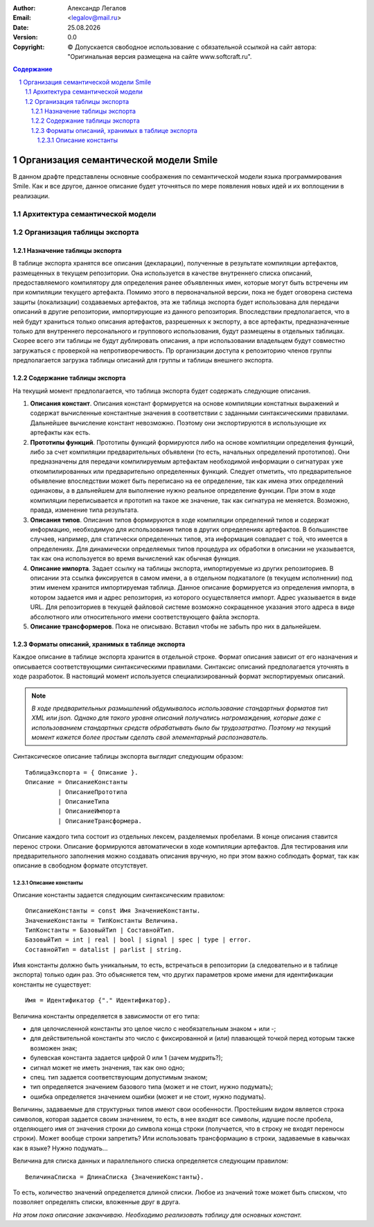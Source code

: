 .. |date| date:: %d.%m.%Y
.. |time| date:: %H:%M
.. |copy| unicode:: 0xA9 .. copyright sign

.. Текущая дата |date| и время |time|

.. meta::
   :description: Описание концепций, языковых и инструментальных средств функционально-потокового параллельного программирования.
   :keywords: парадигмы программирования, функционально-потоковое параллельное программирование

:Author:    Александр Легалов
:Email:     <legalov@mail.ru>
:Date:      |date|
:Version:   0.0

:Copyright: |copy| Допускается свободное использование с обязательной ссылкой на сайт автора: "Оригинальная версия размещена на сайте www.softcraft.ru".

.. sectnum::
    :start: 1

.. contents:: Содержание
    :depth: 4


=============================================
Организация семантической модели Smile
=============================================

В данном драфте представлены основные соображения по семантической модели языка программирования Smile. Как и все другое, данное описание будет уточняться по мере появления новых идей и их воплощении в реализации.

Архитектура семантической модели
-----------------------------------


Организация таблицы экспорта
-------------------------------

Назначение таблицы экспорта
~~~~~~~~~~~~~~~~~~~~~~~~~~~~~~~~~~~

В таблице экспорта хранятся все описания (декларации), полученные в результате компиляции артефактов, размещенных в текущем репозитории. Она используется в качестве внутреннего списка описаний, предоставляемого компилятору для определения ранее объявленных имен, которые могут быть встречены им при компиляции текущего артефакта. Помимо этого в первоначальной версии, пока не будет оговорена система защиты (локализации) создаваемых артефактов, эта же таблица экспорта будет использована для передачи описаний в другие репозитории, импортирующие из данного репозитория. Впоследствии предполагается, что в ней будут храниться только описания артефактов, разрешенных к экспорту, а все артефакты, предназначенные только для внутреннего персонального и группового использования, будут размещены в отдельных таблицах. Скорее всего эти таблицы не будут дублировать описания, а при использовании владельцем будут совместно загружаться с проверкой на непротиворечивость. Пр организации доступа к репозиторию членов группы предполагается загрузка таблицы описаний для группы и таблицы внешнего экспорта.

Содержание таблицы экспорта
~~~~~~~~~~~~~~~~~~~~~~~~~~~~~~~~~~

На текущий момент предполагается, что таблица экспорта будет содержать следующие описания.

#. **Описания констант**. Описания констант формируется на основе компиляции констатных выражений и содержат вычисленные константные значения в соответствии с заданными синтаксическими правилами. Дальнейшее вычисление констант невозможно. Поэтому они экспортируются в использующие их артефакты как есть.
#. **Прототипы функций**. Прототипы функций формируются либо на основе компиляции определения функций, либо за счет компиляции предварительных объявлени (то есть, начальных определений прототипов). Они предназначены для передачи компилируемым артефактам необходимой информации о сигнатурах уже откомпилированных или предварительно определенных функций. Следует отметить, что предварительное объявление впоследствии может быть переписано на ее определение, так как имена этих определений одинаковы, а в дальнейшем для выполнение нужно реальное определение функции. При этом в ходе компиляции переписывается и прототип на такое же значение, так как сигнатура не меняется. Возможно, правда, изменение типа результата.
#. **Описания типов**. Описания типов формируются в ходе компиляции определений типов и содержат информацию, необходимую для использования типов в других определениях артефактов. В большинстве случаев, например, для статически определенных типов, эта информация совпадает с той, что имеется в определениях. Для динамически определяемых типов процедура их обработки в описании не указывается, так как она используется во время вычислений как обычная функция.
#. **Описание импорта**. Задает ссылку на таблицы экспорта, импортируемые из других репозиториев. В описании эта ссылка фиксируется в самом имени, а в отдельном подкаталоге (в текущем исполнении) под этим именем хранится импортируемая таблица. Данное описание формируется из определения импорта, в котором задается имя и адрес репозитория, из которого осуществляется импорт. Адрес указывается в виде URL. Для репозиториев в текущей файловой системе возможно сокращенное указания этого адреса в виде абсолютного или относительного имени соответствующего файла экспорта.
#. **Описание трансформеров**. Пока не описываю. Вставил чтобы не забыть про них в дальнейшем.

Форматы описаний, хранимых в таблице экспорта
~~~~~~~~~~~~~~~~~~~~~~~~~~~~~~~~~~~~~~~~~~~~~~~~~

Каждое описание в таблице экспорта хранится в отдельной строке. Формат описания зависит от его назначения и описывается соответствующими синтаксическими правилами. Синтаксис описаний предполагается уточнять в ходе разработок. В настоящий момент используется специализированный формат экспортируемых описаний.

.. note::
    *В ходе предварительных размышлений обдумывалось использование стандартных форматов тип XML или json. Однако для такого уровня описаний получались нагромаждения, которые даже с использованием стандартных средств обрабатывать было бы трудозатратно. Поэтому на текущий момент кажется более простым сделать свой элементарный распознаватель.*

Синтаксическое описание таблицы экспорта выглядит следующим образом::

    ТаблицаЭкспорта = { Описание }.
    Описание = ОписаниеКонстанты
             | ОписаниеПрототипа
             | ОписаниеТипа
             | ОписаниеИмпорта
             | ОписаниеТрансформера.

Описание каждого типа состоит из отдельных лексем, разделяемых пробелами. В конце описания ставится перенос строки. Описание формируются автоматически в ходе компиляции артефактов. Для тестирования или предварительного заполнения можно создавать описания вручную, но при этом важно соблюдать формат, так как описание в свободном формате отсутствует.

Описание константы
``````````````````````

Описание константы задается следующим синтаксическим правилом::

    ОписаниеКонстанты = const Имя ЗначениеКонстанты.
    ЗначениеКонстанты = ТипКонстанты Величина.
    ТипКонстанты = БазовыйТип | СоставнойТип.
    БазовыйТип = int | real | bool | signal | spec | type | error.
    СоставнойТип = datalist | parlist | string.

Имя константы должно быть уникальным, то есть, встречаться в репозитории (а следовательно и в таблице экспорта) только один раз. Это объясняется тем, что других параметров кроме имени для идентификации константы не существует::

    Имя = Идентификатор {"." Идентификатор}.

Величина константы определяется в зависимости от его типа:

- для целочисленной константы это целое число с необязательным знаком + или -;
- для действительной константы это число с фиксированной и (или) плавающей точкой перед которым также возможен знак;
- булевская константа задается цифрой 0 или 1 (зачем мудрить?);
- сигнал может не иметь значения, так как оно одно;
- спец. тип задается соответствующим допустимым знаком;
- тип определяется значением базового типа (может и не стоит, нужно подумать);
- ошибка определяется значением ошибки (может и не стоит, нужно подумать).

Величины, задаваемые для структурных типов имеют свои особенности. Простейшим видом является строка символов, которая задается своим значением, то есть, в нее входят все символы, идущие после пробела, отделяющего имя от значения строки до символа конца строки (получается, что в строку не входят переносы строки). Может вообще строки запретить? Или использовать трансформацию в строки, задаваемые в кавычках как в языке? Нужно подумать...

Величина для списка данных и параллельного списка определяется следующим правилом::

    ВеличинаСписка = ДлинаСписка {ЗначениеКонстанты}.

То есть, количество значений определяется длиной списки. Любое из значений тоже может быть списком, что позволяет определять списки, вложенные друг в друга.

*На этом пока описание заканчиваю. Необходимо реализовать таблицу для основных констант.*